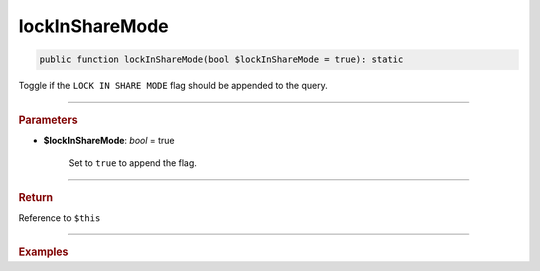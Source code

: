 ---------------
lockInShareMode
---------------

.. code-block:: php
	
	public function lockInShareMode(bool $lockInShareMode = true): static

Toggle if the ``LOCK IN SHARE MODE`` flag should be appended to the query.

----------

.. rubric:: Parameters

* **$lockInShareMode**: *bool* = true

	Set to ``true`` to append the flag.

----------

.. rubric:: Return
	
Reference to ``$this``

----------

.. rubric:: Examples
	
.. code-block:: php
	:linenos:
	
	$select 
		->from('Account', 'a')
		->byField('Id', '100')
		->lockInShareMode()
	
	// SELECT * FROM Account a WHERE Id=? LOCK IN SHARE MODE 
	// Bind: [100]